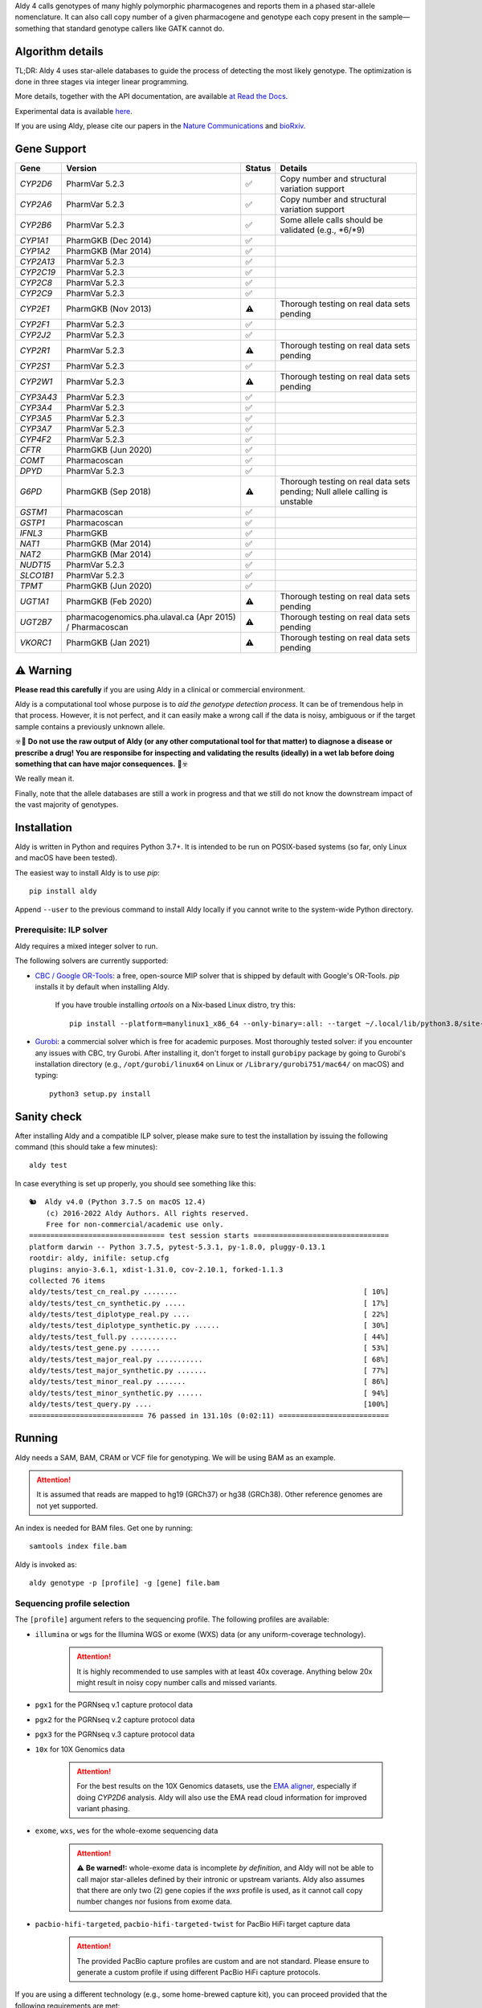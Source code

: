 .. raw:: html

   <h1 align="center">
   <img src="https://user-images.githubusercontent.com/10132487/100571499-1ee1fd00-3288-11eb-9760-75c4b0b98d2a.png" alt="Aldy" width=100px/>
   </h1>
   <p align="center">
   <a href="https://badge.fury.io/py/aldy"><img src="https://badge.fury.io/py/aldy.svg" alt="Version"/></a>
   <img src="https://github.com/0xTCG/aldy/workflows/aldy-test/badge.svg" alt="CI Status"/>
   <a href="https://aldy.readthedocs.io/en/latest/?badge=latest"><img src="https://readthedocs.org/projects/aldy/badge/?version=latest" alt="ReadTheDocs"/></a>
   <a href="https://codecov.io/github/0xTCG/aldy"><img src="https://codecov.io/github/0xTCG/aldy/coverage.svg?branch=master" alt="Code Coverage"/></a>
   <a href="https://github.com/psf/black"><img src="https://img.shields.io/badge/code%20style-black-000000.svg" alt="Black"/></a>
   <a href="https://lgtm.com/projects/g/0xTCG/aldy/context:python"><img src="https://img.shields.io/lgtm/grade/python/g/0xTCG/aldy.svg?logo=lgtm&logoWidth=18" alt="Language grade: Python"/></a>
   <a href="https://www.nature.com/articles/s41467-018-03273-1"><img src="https://img.shields.io/badge/Published%20in-Nature%20Communications-red.svg" alt="Published in Nature Communications" /></a>
  <br/>
  <b><i>A quick and nifty tool for genotyping and phasing popular pharmacogenes.</i></b>
  </p>


Aldy 4 calls genotypes of many highly polymorphic pharmacogenes and reports them in a phased star-allele nomenclature.
It can also call copy number of a given pharmacogene and genotype each copy present in the sample—something that standard
genotype callers like GATK cannot do.

Algorithm details
=================

TL;DR: Aldy 4 uses star-allele databases to guide the process of detecting the most likely genotype.
The optimization is done in three stages via integer linear programming.

More details, together with the API documentation, are available
`at Read the Docs <https://aldy.readthedocs.io/en/latest/>`_.

Experimental data is available `here <paper>`_.

If you are using Aldy, please cite our papers in the
`Nature Communications <https://www.nature.com/articles/s41467-018-03273-1>`_
and `bioRxiv <https://www.biorxiv.org/content/10.1101/2022.08.11.503701v1>`_.


Gene Support
============

.. list-table::
   :header-rows: 1

   * - Gene
     - Version
     - Status
     - Details
   * - *CYP2D6*
     - PharmVar 5.2.3
     - ✅
     - Copy number and structural variation support
   * - *CYP2A6*
     - PharmVar 5.2.3
     - ✅
     - Copy number and structural variation support
   * - *CYP2B6*
     - PharmVar 5.2.3
     - ✅
     - Some allele calls should be validated (e.g., \*6/\*9)
   * - *CYP1A1*
     - PharmGKB (Dec 2014)
     - ✅
     -
   * - *CYP1A2*
     - PharmGKB (Mar 2014)
     - ✅
     -
   * - *CYP2A13*
     - PharmVar 5.2.3
     - ✅
     -
   * - *CYP2C19*
     - PharmVar 5.2.3
     - ✅
     -
   * - *CYP2C8*
     - PharmVar 5.2.3
     - ✅
     -
   * - *CYP2C9*
     - PharmVar 5.2.3
     - ✅
     -
   * - *CYP2E1*
     - PharmGKB (Nov 2013)
     - ⚠️
     - Thorough testing on real data sets pending
   * - *CYP2F1*
     - PharmVar 5.2.3
     - ✅
     -
   * - *CYP2J2*
     - PharmVar 5.2.3
     - ✅
     -
   * - *CYP2R1*
     - PharmVar 5.2.3
     - ⚠️
     - Thorough testing on real data sets pending
   * - *CYP2S1*
     - PharmVar 5.2.3
     - ✅
     -
   * - *CYP2W1*
     - PharmVar 5.2.3
     - ⚠️
     - Thorough testing on real data sets pending
   * - *CYP3A43*
     - PharmVar 5.2.3
     - ✅
     -
   * - *CYP3A4*
     - PharmVar 5.2.3
     - ✅
     -
   * - *CYP3A5*
     - PharmVar 5.2.3
     - ✅
     -
   * - *CYP3A7*
     - PharmVar 5.2.3
     - ✅
     -
   * - *CYP4F2*
     - PharmVar 5.2.3
     - ✅
     -
   * - *CFTR*
     - PharmGKB (Jun 2020)
     - ✅
     -
   * - *COMT*
     - Pharmacoscan
     - ✅
     -
   * - *DPYD*
     - PharmVar 5.2.3
     - ✅
     -
   * - *G6PD*
     - PharmGKB (Sep 2018)
     - ⚠️
     - Thorough testing on real data sets pending; Null allele calling is unstable
   * - *GSTM1*
     - Pharmacoscan
     - ✅
     -
   * - *GSTP1*
     - Pharmacoscan
     - ✅
     -
   * - *IFNL3*
     - PharmGKB
     - ✅
     -
   * - *NAT1*
     - PharmGKB (Mar 2014)
     - ✅
     -
   * - *NAT2*
     - PharmGKB (Mar 2014)
     - ✅
     -
   * - *NUDT15*
     - PharmVar 5.2.3
     - ✅
     -
   * - *SLCO1B1*
     - PharmVar 5.2.3
     - ✅
     -
   * - *TPMT*
     - PharmGKB (Jun 2020)
     - ✅
     -
   * - *UGT1A1*
     - PharmGKB (Feb 2020)
     - ⚠️
     - Thorough testing on real data sets pending
   * - *UGT2B7*
     - pharmacogenomics.pha.ulaval.ca (Apr 2015) / Pharmacoscan
     - ⚠️
     - Thorough testing on real data sets pending
   * - *VKORC1*
     - PharmGKB (Jan 2021)
     - ⚠️
     - Thorough testing on real data sets pending

⚠️ Warning
==========

**Please read this carefully** if you are using Aldy in a clinical or commercial environment.

Aldy is a computational tool whose purpose is to *aid the genotype detection process*. It can be of tremendous help in that process. However, it is not perfect, and it can easily make a wrong call if the data is noisy, ambiguous or if the target sample contains a previously unknown allele.

☣️🚨 **Do not use the raw output of Aldy (or any other computational tool for that matter) to diagnose a disease or prescribe a drug!**
**You are responsibe for inspecting and validating the results (ideally) in a wet lab before doing something that can have major consequences.** 🚨☣️

We really mean it.

Finally, note that the allele databases are still a work in progress and that we still do not know the downstream impact of the vast majority of genotypes.

Installation
============

Aldy is written in Python and requires Python 3.7+.
It is intended to be run on POSIX-based systems
(so far, only Linux and macOS have been tested).

The easiest way to install Aldy is to use `pip`::

    pip install aldy

Append ``--user`` to the previous command to install Aldy locally
if you cannot write to the system-wide Python directory.


Prerequisite: ILP solver
------------------------

Aldy requires a mixed integer solver to run.

The following solvers are currently supported:

* `CBC / Google OR-Tools <https://developers.google.com/optimization/>`_:
  a free, open-source MIP solver that is shipped by default with Google's OR-Tools.
  `pip` installs it by default when installing Aldy.

       If you have trouble installing `ortools` on a Nix-based Linux distro, try this::

           pip install --platform=manylinux1_x86_64 --only-binary=:all: --target ~/.local/lib/python3.8/site-packages ortools

* `Gurobi <http://www.gurobi.com>`_:
  a commercial solver which is free for academic purposes.
  Most thoroughly tested solver: if you encounter any issues with CBC, try Gurobi.
  After installing it, don't forget to install ``gurobipy`` package by going to
  Gurobi's installation directory
  (e.g., ``/opt/gurobi/linux64`` on Linux or ``/Library/gurobi751/mac64/`` on macOS)
  and typing::

      python3 setup.py install


Sanity check
============

After installing Aldy and a compatible ILP solver, please make sure to test
the installation by issuing the following command (this should take a few minutes)::

    aldy test

In case everything is set up properly, you should see something like this::

    🐿  Aldy v4.0 (Python 3.7.5 on macOS 12.4)
        (c) 2016-2022 Aldy Authors. All rights reserved.
        Free for non-commercial/academic use only.
    ================================ test session starts ================================
    platform darwin -- Python 3.7.5, pytest-5.3.1, py-1.8.0, pluggy-0.13.1
    rootdir: aldy, inifile: setup.cfg
    plugins: anyio-3.6.1, xdist-1.31.0, cov-2.10.1, forked-1.1.3
    collected 76 items
    aldy/tests/test_cn_real.py ........                                            [ 10%]
    aldy/tests/test_cn_synthetic.py .....                                          [ 17%]
    aldy/tests/test_diplotype_real.py ....                                         [ 22%]
    aldy/tests/test_diplotype_synthetic.py ......                                  [ 30%]
    aldy/tests/test_full.py ...........                                            [ 44%]
    aldy/tests/test_gene.py .......                                                [ 53%]
    aldy/tests/test_major_real.py ...........                                      [ 68%]
    aldy/tests/test_major_synthetic.py .......                                     [ 77%]
    aldy/tests/test_minor_real.py .......                                          [ 86%]
    aldy/tests/test_minor_synthetic.py ......                                      [ 94%]
    aldy/tests/test_query.py ....                                                  [100%]
    =========================== 76 passed in 131.10s (0:02:11) ==========================

Running
=======

Aldy needs a SAM, BAM, CRAM or VCF file for genotyping.
We will be using BAM as an example.

.. attention::
  It is assumed that reads are mapped to hg19 (GRCh37) or hg38 (GRCh38). Other reference genomes are not yet supported.

An index is needed for BAM files. Get one by running::

    samtools index file.bam

Aldy is invoked as::

    aldy genotype -p [profile] -g [gene] file.bam

Sequencing profile selection
----------------------------

The ``[profile]`` argument refers to the sequencing profile.
The following profiles are available:

- ``illumina`` or ``wgs`` for the Illumina WGS or exome (WXS) data (or any uniform-coverage technology).

   .. attention::

    It is highly recommended to use samples with at least 40x coverage.
    Anything below 20x might result in noisy copy number calls and missed variants.

- ``pgx1`` for the PGRNseq v.1 capture protocol data
- ``pgx2`` for the PGRNseq v.2 capture protocol data
- ``pgx3`` for the PGRNseq v.3 capture protocol data

- ``10x`` for 10X Genomics data

   .. attention::

    For the best results on the 10X Genomics datasets, use the `EMA aligner <https://github.com/arshajii/ema/>`_,
    especially if doing *CYP2D6* analysis. Aldy will also use the EMA read cloud information for
    improved variant phasing.

- ``exome``, ``wxs``, ``wes`` for the whole-exome sequencing data

   .. attention::

    ⚠️ **Be warned!:** whole-exome data is incomplete *by definition*, and Aldy will not be able to call major star-alleles
    defined by their intronic or upstream variants.
    Aldy also assumes that there are only two (2) gene copies if the `wxs` profile is used, as it cannot call copy number changes nor fusions from exome data.

- ``pacbio-hifi-targeted``, ``pacbio-hifi-targeted-twist`` for PacBio HiFi target capture data

   .. attention::

    The provided PacBio capture profiles are custom and are not standard.
    Please ensure to generate a custom profile if using different PacBio HiFi capture protocols.


If you are using a different technology (e.g., some home-brewed capture kit),
you can proceed provided that the following requirements are met:

- all samples have a similar coverage distribution
  (i.e., two sequenced samples with the same copy number configuration
  **must** have similar coverage profiles; please consult us if you are not sure about this)
- your panel includes a copy-number neutral region
  (currently, Aldy uses *CYP2D8* as a copy-number neutral region, but it can be overridden).

Having said that, you can use a sample BAM that is known to have two copies
of the genes you wish to genotype (without any fusions or copy number alterations)
as a profile as follows::

    aldy genotype -p profile-sample.bam -g [gene] file.bam -n [cn-neutral-region]

Alternatively, you can generate a profile for your panel/technology by running::

    # Get the profile
    aldy profile profile-sample.bam > my-cool-tech.profile
    # Run Aldy
    aldy genotype -p my-cool-tech.profile -g [gene] file.bam


Output
======

By default, Aldy will generate ``file-[gene].aldy``
(the default location can be changed via ``-o`` parameter).
Aldy also supports VCF file output: to enable it, just append `.vcf` to the output file name.
The summary of the calls is shown at the end of the output::

    $ aldy -p pgx2 -g cyp2d6 NA19788.bam
    🐿  Aldy v4.0 (Python 3.8.2 on Linux 3.10.0-1160.71.1.el7.x86_64-x86_64-with-glibc2.2.5)
        (c) 2016-2022 Aldy Authors. All rights reserved.
        Free for non-commercial/academic use only.
    Genotyping sample NA07048.cram...
    Potential CYP2D6 gene structures for NA07048:
      1: 2x*1 (confidence: 100%)
    Potential major CYP2D6 star-alleles for NA07048:
      1: 1x*1, 1x*4.021 (confidence: 100%)
      2: 1x*4, 1x*139 (confidence: 100%)
      3: 1x*4.021.ALDY_2, 1x*74 (confidence: 100%)
    Best CYP2D6 star-alleles for NA07048:
      1: *1 / *4.021 (confidence=100%)
          Minor alleles: *(1.016 +rs112568578 +rs113889384 +rs28371713 +rs28633410), *(4.021 +rs28371729 -rs28371702 -rs28588594)
    CYP2D6 results:
      - *1 / *4.021
        Minor: [*1.016 +rs112568578 +rs113889384 +rs28371713 +rs28633410] / [*4.021 +rs28371729 -rs28371702 -rs28588594]
        Legacy notation: [*1.016 +rs112568578 +rs113889384 +rs28371713 +rs28633410] / [*4.021 +rs28371729 -rs28371702 -rs28588594]

In this example, the *CYP2D6* genotype is \*1/\*4 in terms of major star-alleles.
The minor star-alleles are given after each major star-allele call (here, \*1.016 and \*4.021).
The minor alleles might also have additional or removed mutations.
The additions are marked with `+` in front (e.g., `+rs112568578`), while the losses carry `-` in front (e.g., `-rs28588594`).
In some instances, even the major alleles might contain additions (e.g., `(*1 +rs1234)`).
This indicates the presence of a novel star-allele that has not been cataloged yet.

By default, Aldy only reports solutions with the maximum confidence.
Use `--param gap=XY` (where `XY` is greater than 0) to report less likely solutions.

Explicit decomposition is given in the ``file-[gene].aldy``
(in the example above, it is ``NA19788_x.CYP2D6.aldy``).
An example of such a file is::

    #Sample Gene    SolutionID      Major   Minor   Copy    Allele  Location        Type    Coverage        Effect  dbSNP   Code    Status
    #Solution 1: *1.001, *4, *4.021
    NA10860 CYP2D6  1       *1/*4+*4.021    1.001;4;4.021   0       1.001
    NA10860 CYP2D6  1       *1/*4+*4.021    1.001;4;4.021   1       4       42522612        C>G     15      S486T   rs1135840
    ...[redacted]...
    #Solution 2: *4, *4, *139.001
    NA10860 CYP2D6  2       *4+*4/*139      4;139.001;4     0       4       42522612        C>G     15      S486T   rs1135840
    NA10860 CYP2D6  2       *4+*4/*139      4;139.001;4     0       4       42524946        C>T     32      splicing defect/169frameshift    rs3892097
    ...[redacted]...

The columns are:

- the sample name,
- the gene name,
- the solution count (different solutions have different counts),
- the major star-allele call,
- the minor star-allele call,
- the allele copy identifier (0 for the first allele in the minor column, 1 for the second and so on)
- the mutation location,
- the mutation type (SNP or indel),
- the mutation coverage,
- the mutation functionality:

  - ``DISRUPTING`` for gene-disrupting (functional) mutations, and
  - ``NEUTRAL`` for neutral (silent) mutations

- the dbSNP ID (if available),
- traditional Karolinska-style mutation code from the CYP allele database (if available); and
- the mutation status, which indicates the status of the mutation in the decomposition:

    + ``NORMAL``: mutation is associated with the star-allele in the database and is found in the sample
    + ``NOVEL``: gene-disrupting mutation is **NOT** associated with the star-allele in the database,
      but is found in the sample (this indicates that Aldy found a novel major star-allele)
    + ``EXTRA``: neutral mutation is **NOT** associated with the star-allele in the database,
      but is found in the sample (this indicates that Aldy found a novel minor star-allele)
    + ``MISSING``: neutral mutation is associated with the star-allele in the database,
      but is **NOT** found in the sample (this also indicates that Aldy found a novel minor star-allele)

VCF support
-----------

The output will be a VCF file if the output file extension is `.vcf`.
Aldy will report a VCF sample for each potential solution and the appropriate genotypes.
Aldy will also output tags `MA` and `MI` for major and minor solutions.

  **Note:** VCF is not an optimal format for star-allele reporting. Unless you really need it,
  we recommend using Aldy's default format.


Problems & Debugging
--------------------

If you encounter any issues with Aldy, please run Aldy with debug parameter:

   aldy genotype ... --debug debuginfo

This will produce `debuginfo.tar.gz` file that contains the sample and LP model dumps.
Please send us this file, and we will try to resolve the issue.

This file contains no private information of any kind except for the phasing information
and mutation counts at the target gene locus as well as the file name.


Sample datasets
===============

Sample datasets are also available for download. They include:

- `HG00463 <http://cb.csail.mit.edu/cb/aldy/data/HG00463.bam>`_ (PGRNseq v.2), containing *CYP2D6* configuration with multiple copies
- `NA19790 <http://cb.csail.mit.edu/cb/aldy/data/NA19790.bam>`_ (PGRNseq v.2), containing a fusion between *CYP2D6* and *CYP2D7* deletion (\*78 allele)
- `NA24027 <http://cb.csail.mit.edu/cb/aldy/data/NA24027.bam>`_ (PGRNseq v.1), containing novel *DPYD* allele and multiple copies of *CYP2D6*
- `NA10856 <http://cb.csail.mit.edu/cb/aldy/data/NA10856.bam>`_ (PGRNseq v.1), containing *CYP2D6* deletion (\*5 allele)
- `NA10860 <http://cb.csail.mit.edu/cb/aldy/data/NA10860.bam>`_ (Illumina WGS), containing three copies of *CYP2D6*. This sample contains only the *CYP2D6* region.

The expected results are:

============= ===================== ================ ================= ============ ==============
Gene (`-g`)   HG00463               NA19790          NA24027           NA10856      NA10860
============= ===================== ================ ================= ============ ==============
*CYP2D6*      \*36+\*10/\*36+\*10   \*1/\*78+\*2     \*6/\*2+\*2       \*1/\*5      \*1/\*4+\*4
*CYP2A6*      \*1/\*1               \*1/\*1          \*1/\*35          \*1/\*1
*CYP2C19*     \*1/\*3               \*1/\*1          \*1/\*2           \*1/\*2
*CYP2C8*      \*1/\*1               \*1/\*3          \*1/\*3           \*1/\*1
*CYP2C9*      \*1/\*1               \*1/\*2          \*1/\*2           \*1/\*2
*CYP3A4*      \*1/\*1               \*1/\*1          \*1/\*1           \*1/\*1
*CYP3A5*      \*3/\*3               \*3/\*3          \*1/\*3           \*1/\*3
*CYP4F2*      \*1/\*1               \*3/\*4          \*1/\*1           \*1/\*1
*TPMT*        \*1/\*1               \*1/\*1          \*1/\*1           \*1/\*1
*DPYD*        \*1/\*1               \*1/\*1          \*4/\*5           \*5/\*6
============= ===================== ================ ================= ============ ==============


License
=======

© 2016-2022 Aldy Authors, Indiana University Bloomington. All rights reserved.

**Aldy is NOT free software.**
A complete legal license is available in :ref:`aldy_license`.

For non-legal folks, here is a TL;DR version:

- Aldy can be freely used in academic and non-commercial environments
- Please contact us if you intend to use Aldy for any commercial purpose


Parameters & Usage
==================

**NAME**:
---------

Aldy --- a tool for allelic decomposition (haplotype reconstruction) and exact genotyping
         of highly polymorphic and structurally variant genes.

**SYNOPSIS**:
-------------

    aldy [--verbosity VERBOSITY] [--log LOG] command

Commands::

    aldy help
    aldy test
    aldy license
    aldy query (q)
    aldy profile [FILE]
    aldy genotype [-h] [--verbosity VERBOSITY] [--gene GENE] [--profile PROFILE]
                  [--reference REFERENCE] [--genome GENOME] [--cn-neutral-region CN_NEUTRAL_REGION]
                  [--output OUTPUT] [--solver SOLVER] [--debug DEBUG] [--cn CN] [--log LOG]
                  [--multiple-warn-level MULTIPLE_WARN_LEVEL] [--simple]
                  [--param PARAM=VALUE [PARAM2=VALUE2 ...]]
                  [FILE]

**OPTIONS**:
------------

Global arguments:
^^^^^^^^^^^^^^^^^

* ``-h, --help``

  Show the help message and exit.

* ``-v, --verbosity VERBOSITY``

  Logging verbosity. Acceptable values:

  - ``T`` (trace)
  - ``D`` (debug),
  - ``I`` (info), and
  - ``W`` (warn)

  *Default:* ``I``

* ``-l, --log LOG``

  Location of the output log file.

  *Default:* no log file


Commands:
^^^^^^^^^

* ``help``

  Show the help message and exit.

* ``license``

  Print Aldy license.

* ``test``

  Run Aldy test suite.

* ``query``, ``q``

  Query a gene or an allele.

  You can specify a gene name (e.g. ``aldy query CYP2D6``) or an allele (e.g. ``aldy query 'CYP2D6*121'`` or ``aldy q 'CYP2D6*4C'``).

* ``profile [FILE]``

  Generate a copy-number profile for a custom sequencing panel and
  print it on the standard output.
  ``FILE`` is a SAM/BAM sample that is known to have two copies of the gene of interest
  (without any fusions or copy number alterations).

* ``genotype``

  Genotype a sequencing sample. Arguments:

  - ``FILE``

    A SAM, BAM, CRAM or VCF file. A CRAM file requires ``--reference`` as well.

  - ``-p, --profile PROFILE``

    Sequencing profile. Supported values are:

    + ``illumina`` (or ``wgs``)
    + ``exome`` (or ``wxs`` or ``wes``)
    + ``pgx1`` (or ``pgrnseq-v1``)
    + ``pgx2`` (or ``pgrnseq-v2``)
    + ``pgx3`` (or ``pgrnseq-v3``)
    + ``10x``
    + ``pacbio-hifi-targeted``
    + ``pacbio-hifi-targeted-twist``

    You can also pass a SAM/BAM file as a profile(please check the documentation quick-start for more details).
    Also consult ``profile`` command.

  - ``-g, --gene GENE``

    Gene profile.

    *Default:* ``CYP2D6``

  - ``-o, --output OUTPUT``

    Location of the output file.

    *Default:* ``[input].[gene].aldy``

  - ``-s, --solver SOLVER``

    ILP Solver. Currently supported solvers are Gurobi and CBC.
    You can also pass ``any`` to let Aldy choose the best (available) solver.

    *Default:* ``any`` (uses CBC if available, then Gurobi).

  - ``-c, --cn CN``

    Manually specify a copy number configuration.
    Input: a comma-separated list of configurations ``CN1,CN2,...``.
    For a list of supported configurations, please run::

        aldy query [GENE]

  - ``-r, --reference REF``

    FASTA reference for the reference-encoded CRAM files.

  - ``-n, --cn-neutral-region CN_NEUTRAL``

    Provide a custom copy-number neutral region.
    Format is ``chr:start-end``.

    *Default:* *CYP2D8* (22:42547463-42548249 for hg19)

  - ``-d, --debug DEBUG``

    Create a `DEBUG.tar.gz`` file that can be shared with the authors for easier debugging.
    Contains no private information except the file name and sample mutation counts in
    the gene of interest.

  - ``--multiple-warn-level MULTIPLE_WARN_LEVEL``

    Warning level when multiple optimal solutions are found.

    If set to 1, Aldy will warn if multiple final optimal solutions are found.
    If set to 2, Aldy will also warn if multiple optimal major star-allele solutions are found.
    If set to 3, Aldy will even warn if multiple copy-number configurations are found.

    *Default:* 1

  - ``--param PARAM1=VAL1 [PARAM2=VAL2 ...]``

    Additional model parameters. Please check
    `the parameter documentation <https://aldy.readthedocs.io/en/latest/source/aldy.html#aldy.profile.Profile>`_
    for the list of the available parameters.

Change log
==========

- Aldy v4.0 (Aug 17th, 2022)
   - Major model changes
   - Phasing support
   - Long-read sequencing support (PacBio HiFi, 10X Genomics)
   - Support for new pharmacogenes
   - New allele databases
   - New profile format (**⚠️ WARNING:** Please make sure to re-generate custom profiles if using older Aldy profiles.)
   - Major API changes
   - New debug format
   - Various small fixes

- Aldy v3.0 (Nov 30th, 2020)
   - Support for hg38
   - Support for 15+ new pharmacogenes
   - New profile format (**⚠️ WARNING:** Please make sure to re-generate custom profiles if using Aldy v2 profiles.)
   - Better genotype calling models
   - Major API changes

Acknowledgments
===============

The following people made Aldy much better software:

- Ananth Hari
- Qinghui Zhou
- Michael Ford `@michael-ford <https://github.com/michael-ford>`_
- Farid Rashidi `@faridrashidi <https://github.com/faridrashidi>`_
- David Twesigomwe `@twesigomwedavid <https://github.com/twesigomwedavid>`_
- Tyler Shrug `@tshugg <https://github.com/tshugg>`_
- Reynold C. Ly
- Pieter W. Smit
- Lawrence Hon `@lhon <https://github.com/lhon>`_
- Zach Langley `@zlangley <https://github.com/zlangley>`_


Contact & Bug Reports
=====================

`Ibrahim Numanagić <mailto:inumanag.at.uvic.ca>`_

or open a `GitHub issue <https://github.com/inumanag/aldy/issues>`_.

If you have an urgent problem, I suggest using e-mail.
